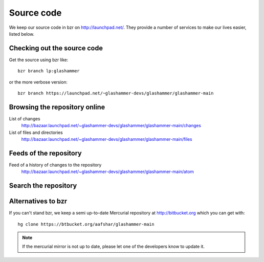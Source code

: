 
.. _sourcecode:

Source code
===========

We keep our source code in bzr on http://launchpad.net/. They provide a number
of services to make our lives easier, listed below.


Checking out the source code
----------------------------

Get the source using bzr like::

    bzr branch lp:glashammer

or the more verbose version::

    bzr branch https://launchpad.net/~glashammer-devs/glashammer/glashammer-main


Browsing the repository online
------------------------------

List of changes
    http://bazaar.launchpad.net/~glashammer-devs/glashammer/glashammer-main/changes

List of files and directories
    http://bazaar.launchpad.net/~glashammer-devs/glashammer/glashammer-main/files


Feeds of the repository
-----------------------

Feed of a history of changes to the repository
    http://bazaar.launchpad.net/~glashammer-devs/glashammer/glashammer-main/atom


Search the repository
---------------------

.. raw:: html

   <form action="http://bazaar.launchpad.net/%7Eglashammer-devs/glashammer/glashammer-main/changes"><input type="text" name="q" /><input type="submit" value="Search"></form>


Alternatives to bzr
-------------------

If you can't stand bzr, we keep a semi up-to-date Mercurial repository at
http://bitbucket.org which you can get with::

    hg clone https://btbucket.org/aafshar/glashammer-main

.. note::

   If the mercurial mirror is not up to date, please let one of the
   developers know to update it.
